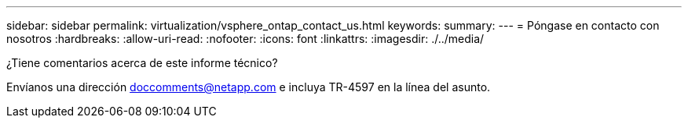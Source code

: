 ---
sidebar: sidebar 
permalink: virtualization/vsphere_ontap_contact_us.html 
keywords:  
summary:  
---
= Póngase en contacto con nosotros
:hardbreaks:
:allow-uri-read: 
:nofooter: 
:icons: font
:linkattrs: 
:imagesdir: ./../media/


[role="lead"]
¿Tiene comentarios acerca de este informe técnico?

Envíanos una dirección doccomments@netapp.com e incluya TR-4597 en la línea del asunto.
